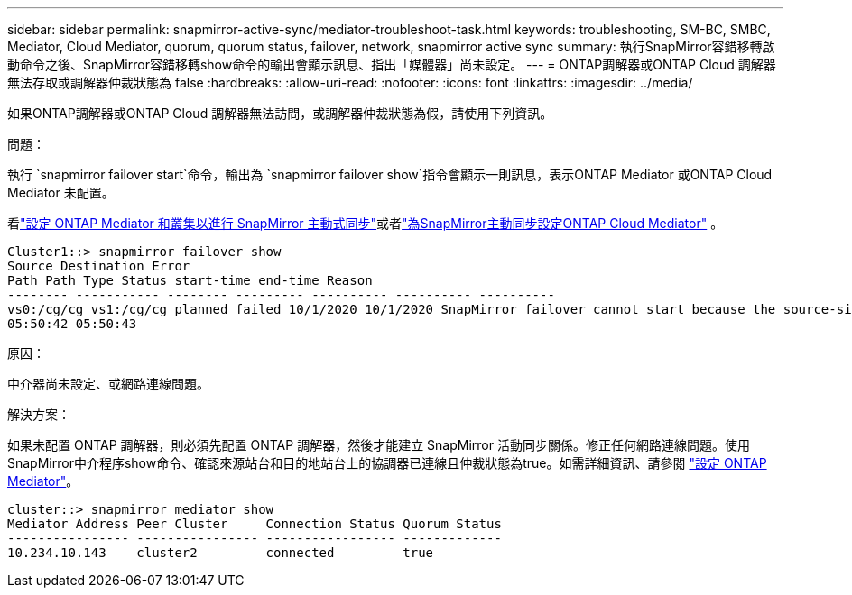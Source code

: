 ---
sidebar: sidebar 
permalink: snapmirror-active-sync/mediator-troubleshoot-task.html 
keywords: troubleshooting, SM-BC, SMBC, Mediator, Cloud Mediator, quorum, quorum status, failover, network, snapmirror active sync 
summary: 執行SnapMirror容錯移轉啟動命令之後、SnapMirror容錯移轉show命令的輸出會顯示訊息、指出「媒體器」尚未設定。 
---
= ONTAP調解器或ONTAP Cloud 調解器無法存取或調解器仲裁狀態為 false
:hardbreaks:
:allow-uri-read: 
:nofooter: 
:icons: font
:linkattrs: 
:imagesdir: ../media/


[role="lead"]
如果ONTAP調解器或ONTAP Cloud 調解器無法訪問，或調解器仲裁狀態為假，請使用下列資訊。

.問題：
執行 `snapmirror failover start`命令，輸出為 `snapmirror failover show`指令會顯示一則訊息，表示ONTAP Mediator 或ONTAP Cloud Mediator 未配置。

看link:mediator-install-task.html["設定 ONTAP Mediator 和叢集以進行 SnapMirror 主動式同步"]或者link:cloud-mediator-config-task.html["為SnapMirror主動同步設定ONTAP Cloud Mediator"] 。

....
Cluster1::> snapmirror failover show
Source Destination Error
Path Path Type Status start-time end-time Reason
-------- ----------- -------- --------- ---------- ---------- ----------
vs0:/cg/cg vs1:/cg/cg planned failed 10/1/2020 10/1/2020 SnapMirror failover cannot start because the source-side precheck failed. reason: Mediator not configured.
05:50:42 05:50:43
....
.原因：
中介器尚未設定、或網路連線問題。

.解決方案：
如果未配置 ONTAP 調解器，則必須先配置 ONTAP 調解器，然後才能建立 SnapMirror 活動同步關係。修正任何網路連線問題。使用SnapMirror中介程序show命令、確認來源站台和目的地站台上的協調器已連線且仲裁狀態為true。如需詳細資訊、請參閱 link:mediator-install-task.html["設定 ONTAP Mediator"]。

....
cluster::> snapmirror mediator show
Mediator Address Peer Cluster     Connection Status Quorum Status
---------------- ---------------- ----------------- -------------
10.234.10.143    cluster2         connected         true
....